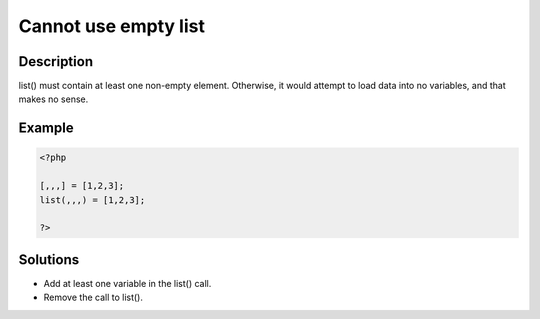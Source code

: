 Cannot use empty list
---------------------
 
Description
___________
 
list() must contain at least one non-empty element. Otherwise, it would attempt to load data into no variables, and that makes no sense.

Example
_______

.. code-block:: php

   <?php
   
   [,,,] = [1,2,3];
   list(,,,) = [1,2,3];
   
   ?>

Solutions
_________

+ Add at least one variable in the list() call.
+ Remove the call to list().
